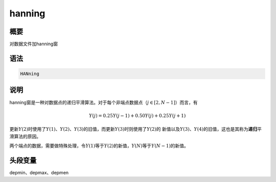 hanning
=======

概要
----

对数据文件加hanning窗

语法
----

.. code:: bash

    HANning

说明
----

hanning窗是一种对数据点的递归平滑算法。对于每个非端点数据点（\ :math:`j\in[2,N-1]`\ ）而言，有

.. math:: Y(j)=0.25Y(j-1)+0.50Y(j)+0.25Y(j+1)


更新\ :math:`Y(2)`\ 时使用了\ :math:`Y(1)`\ 、\ :math:`Y(2)`\ 、\ :math:`Y(3)`\ 的旧值，而更新\ :math:`Y(3)`\ 时则使用了\ :math:`Y(2)`\ 的
新值以及\ :math:`Y(3)`\ 、\ :math:`Y(4)`\ 的旧值，这也是其称为\ **递归**\ 平滑算法的原因。

两个端点的数据，需要做特殊处理，令\ :math:`Y(1)`\ 等于\ :math:`Y(2)`\ 的新值，\ :math:`Y(N)`\ 等于\ :math:`Y(N-1)`\ 的新值。

头段变量
--------

depmin、depmax、depmen
